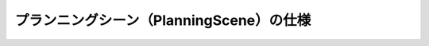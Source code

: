 プランニングシーン（PlanningScene）の仕様
====================================================

.. doxygenclass:: planning_scene::PlanningScene
   :members:

.. doxygenclass:: planning_scene_monitor::PlanningSceneMonitor
   :members:
